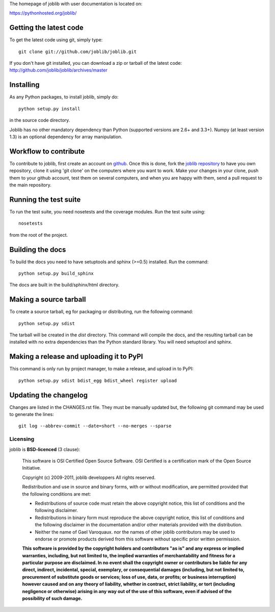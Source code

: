 The homepage of joblib with user documentation is located on:

https://pythonhosted.org/joblib/

Getting the latest code
=========================

To get the latest code using git, simply type::

    git clone git://github.com/joblib/joblib.git

If you don't have git installed, you can download a zip or tarball
of the latest code: http://github.com/joblib/joblib/archives/master

Installing
=========================

As any Python packages, to install joblib, simply do::

    python setup.py install

in the source code directory.

Joblib has no other mandatory dependency than Python (supported
versions are 2.6+ and 3.3+). Numpy (at least version 1.3) is an
optional dependency for array manipulation.

Workflow to contribute
=========================

To contribute to joblib, first create an account on `github
<http://github.com/>`_. Once this is done, fork the `joblib repository
<http://github.com/joblib/joblib>`_ to have you own repository,
clone it using 'git clone' on the computers where you want to work. Make
your changes in your clone, push them to your github account, test them
on several computers, and when you are happy with them, send a pull
request to the main repository.

Running the test suite
=========================

To run the test suite, you need nosetests and the coverage modules.
Run the test suite using::

    nosetests

from the root of the project.

|Travis| |AppVeyor|

.. |Travis| image:: https://travis-ci.org/joblib/joblib.svg?branch=master
   :target: https://travis-ci.org/joblib/joblib
   :alt: Travis build status

.. |AppVeyor| image:: https://ci.appveyor.com/api/projects/status/github/joblib/joblib?branch=master&svg=true
   :target: https://ci.appveyor.com/project/joblib-ci/joblib/history
   :alt: AppVeyor build status


Building the docs
=========================

To build the docs you need to have setuptools and sphinx (>=0.5) installed. 
Run the command::

    python setup.py build_sphinx

The docs are built in the build/sphinx/html directory.


Making a source tarball
=========================

To create a source tarball, eg for packaging or distributing, run the
following command::

    python setup.py sdist

The tarball will be created in the `dist` directory. This command will
compile the docs, and the resulting tarball can be installed with
no extra dependencies than the Python standard library. You will need
setuptool and sphinx.

Making a release and uploading it to PyPI
==================================================

This command is only run by project manager, to make a release, and
upload in to PyPI::

    python setup.py sdist bdist_egg bdist_wheel register upload

Updating the changelog
========================

Changes are listed in the CHANGES.rst file. They must be manually updated
but, the following git command may be used to generate the lines::

    git log --abbrev-commit --date=short --no-merges --sparse

Licensing
----------

joblib is **BSD-licenced** (3 clause):

    This software is OSI Certified Open Source Software.
    OSI Certified is a certification mark of the Open Source Initiative.

    Copyright (c) 2009-2011, joblib developpers
    All rights reserved.

    Redistribution and use in source and binary forms, with or without
    modification, are permitted provided that the following conditions are met:

    * Redistributions of source code must retain the above copyright notice, 
      this list of conditions and the following disclaimer.

    * Redistributions in binary form must reproduce the above copyright notice,
      this list of conditions and the following disclaimer in the documentation
      and/or other materials provided with the distribution.

    * Neither the name of Gael Varoquaux. nor the names of other joblib 
      contributors may be used to endorse or promote products derived from 
      this software without specific prior written permission.

    **This software is provided by the copyright holders and contributors
    "as is" and any express or implied warranties, including, but not
    limited to, the implied warranties of merchantability and fitness for
    a particular purpose are disclaimed. In no event shall the copyright
    owner or contributors be liable for any direct, indirect, incidental,
    special, exemplary, or consequential damages (including, but not
    limited to, procurement of substitute goods or services; loss of use,
    data, or profits; or business interruption) however caused and on any
    theory of liability, whether in contract, strict liability, or tort
    (including negligence or otherwise) arising in any way out of the use
    of this software, even if advised of the possibility of such
    damage.**



